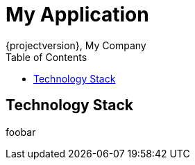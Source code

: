 = My Application 
{projectversion}, My Company 
:toc:
:toclevels: 4
:toc: left

== Technology Stack

foobar
